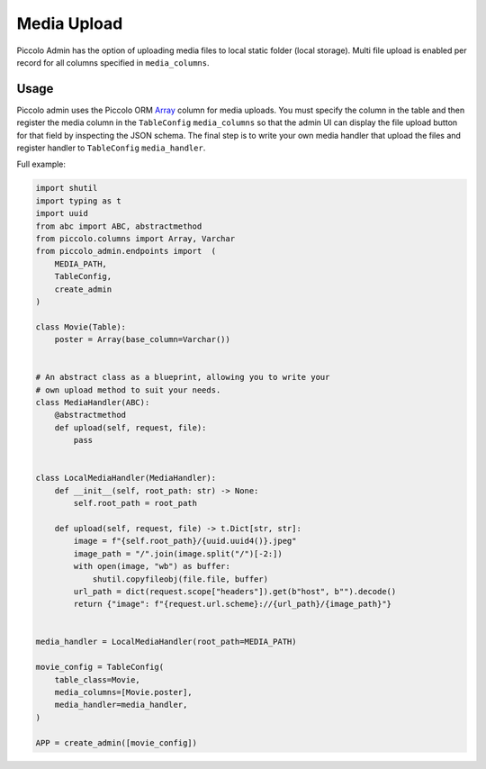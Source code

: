 .. _Media Upload:

Media Upload
============

.. image:: ./images/media_upload.png

Piccolo Admin has the option of uploading media files to local static folder 
(local storage). Multi file upload is enabled per record for all columns 
specified in ``media_columns``. 


Usage
-----

Piccolo admin uses the Piccolo ORM `Array <https://piccolo-orm.readthedocs.io/en/latest/piccolo/schema/column_types.html#array>`_ 
column for media uploads. You must specify the column in the table and then register 
the media column in the ``TableConfig`` ``media_columns``  
so that the admin UI can display the file upload button for that field by
inspecting the JSON schema. The final step is to write your own media handler that 
upload the files and register handler to ``TableConfig`` ``media_handler``.

Full example:

.. code-block:: python

    import shutil
    import typing as t
    import uuid
    from abc import ABC, abstractmethod
    from piccolo.columns import Array, Varchar
    from piccolo_admin.endpoints import  (
        MEDIA_PATH, 
        TableConfig, 
        create_admin
    )

    class Movie(Table):
        poster = Array(base_column=Varchar())


    # An abstract class as a blueprint, allowing you to write your 
    # own upload method to suit your needs.
    class MediaHandler(ABC):
        @abstractmethod
        def upload(self, request, file):
            pass


    class LocalMediaHandler(MediaHandler):
        def __init__(self, root_path: str) -> None:
            self.root_path = root_path

        def upload(self, request, file) -> t.Dict[str, str]:
            image = f"{self.root_path}/{uuid.uuid4()}.jpeg"
            image_path = "/".join(image.split("/")[-2:])
            with open(image, "wb") as buffer:
                shutil.copyfileobj(file.file, buffer)
            url_path = dict(request.scope["headers"]).get(b"host", b"").decode()
            return {"image": f"{request.url.scheme}://{url_path}/{image_path}"}


    media_handler = LocalMediaHandler(root_path=MEDIA_PATH)

    movie_config = TableConfig(
        table_class=Movie,
        media_columns=[Movie.poster],
        media_handler=media_handler,
    )

    APP = create_admin([movie_config])


